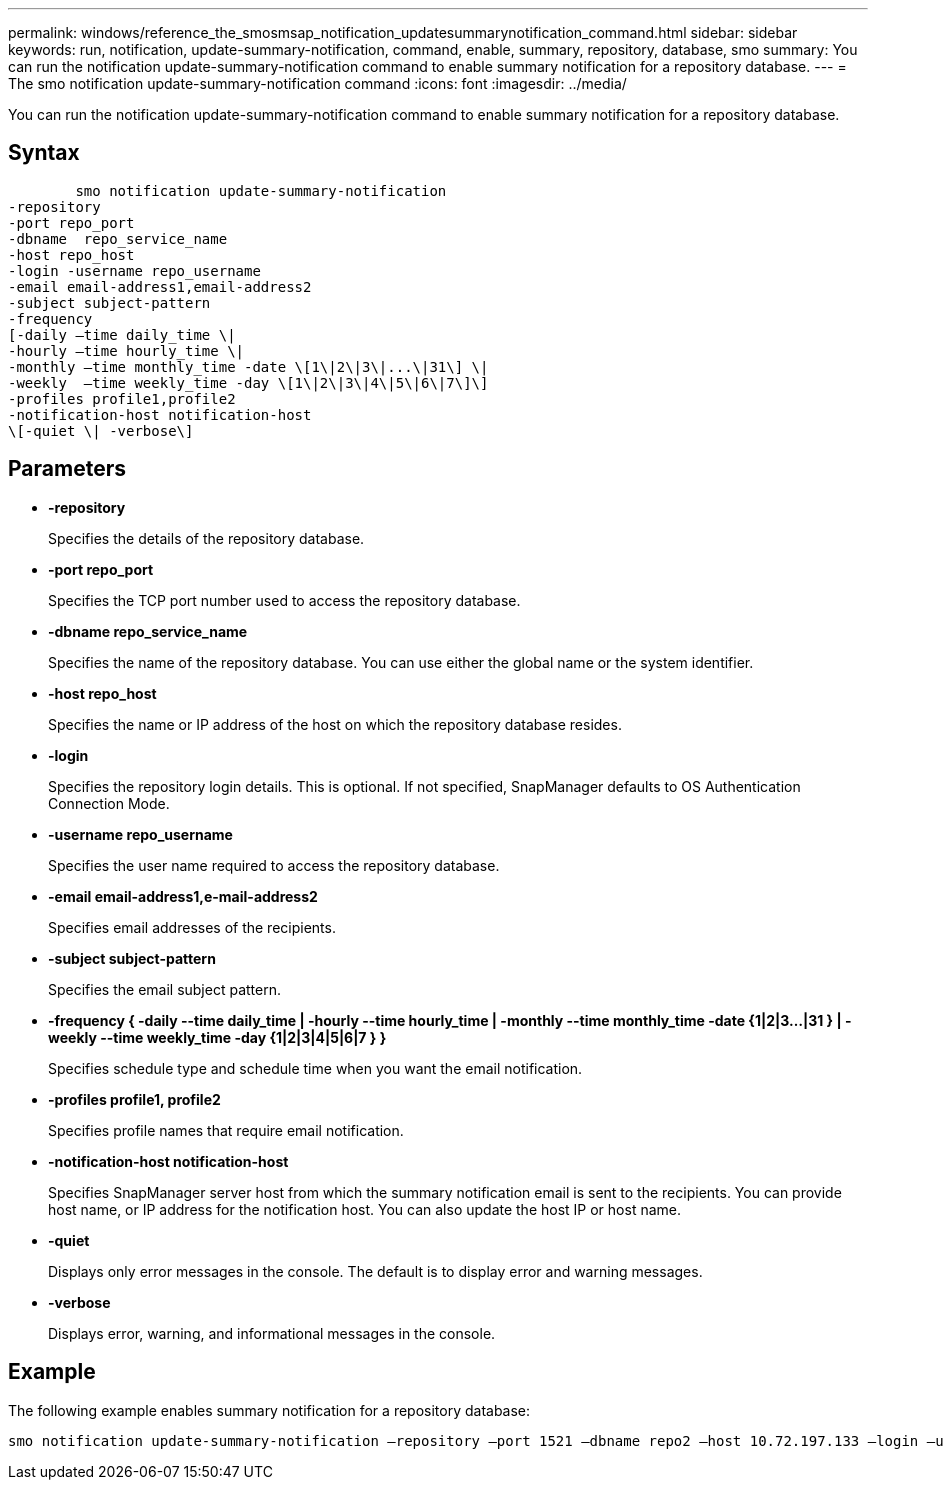 ---
permalink: windows/reference_the_smosmsap_notification_updatesummarynotification_command.html
sidebar: sidebar
keywords: run, notification, update-summary-notification, command, enable, summary, repository, database, smo
summary: You can run the notification update-summary-notification command to enable summary notification for a repository database.
---
= The smo notification update-summary-notification command
:icons: font
:imagesdir: ../media/

[.lead]
You can run the notification update-summary-notification command to enable summary notification for a repository database.

== Syntax

----

        smo notification update-summary-notification
-repository
-port repo_port
-dbname  repo_service_name
-host repo_host
-login -username repo_username
-email email-address1,email-address2
-subject subject-pattern
-frequency
[-daily –time daily_time \|
-hourly –time hourly_time \|
-monthly –time monthly_time -date \[1\|2\|3\|...\|31\] \|
-weekly  –time weekly_time -day \[1\|2\|3\|4\|5\|6\|7\]\]
-profiles profile1,profile2
-notification-host notification-host
\[-quiet \| -verbose\]
----

== Parameters

* *-repository*
+
Specifies the details of the repository database.

* *-port repo_port*
+
Specifies the TCP port number used to access the repository database.

* *-dbname repo_service_name*
+
Specifies the name of the repository database. You can use either the global name or the system identifier.

* *-host repo_host*
+
Specifies the name or IP address of the host on which the repository database resides.

* *-login*
+
Specifies the repository login details. This is optional. If not specified, SnapManager defaults to OS Authentication Connection Mode.

* *-username repo_username*
+
Specifies the user name required to access the repository database.

* *-email email-address1,e-mail-address2*
+
Specifies email addresses of the recipients.

* *-subject subject-pattern*
+
Specifies the email subject pattern.

* *-frequency { -daily --time daily_time  | -hourly --time hourly_time  | -monthly --time monthly_time -date  {1|2|3...|31 } | -weekly --time weekly_time -day {1|2|3|4|5|6|7 } }*
+
Specifies schedule type and schedule time when you want the email notification.

* *-profiles profile1, profile2*
+
Specifies profile names that require email notification.

* *-notification-host notification-host*
+
Specifies SnapManager server host from which the summary notification email is sent to the recipients. You can provide host name, or IP address for the notification host. You can also update the host IP or host name.

* *-quiet*
+
Displays only error messages in the console. The default is to display error and warning messages.

* *-verbose*
+
Displays error, warning, and informational messages in the console.

== Example

The following example enables summary notification for a repository database:

----

smo notification update-summary-notification –repository –port 1521 –dbname repo2 –host 10.72.197.133 –login –username oba5 –email admin@org.com –subject success –frequency -daily -time 19:30:45 –profiles sales1
----
